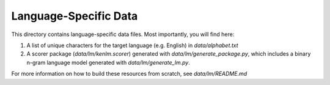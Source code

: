 Language-Specific Data
======================

This directory contains language-specific data files. Most importantly, you will find here:

1. A list of unique characters for the target language (e.g. English) in `data/alphabet.txt`

2. A scorer package (`data/lm/kenlm.scorer`) generated with `data/lm/generate_package.py`, which includes a binary n-gram language model generated with `data/lm/generate_lm.py`.

For more information on how to build these resources from scratch, see `data/lm/README.md`

